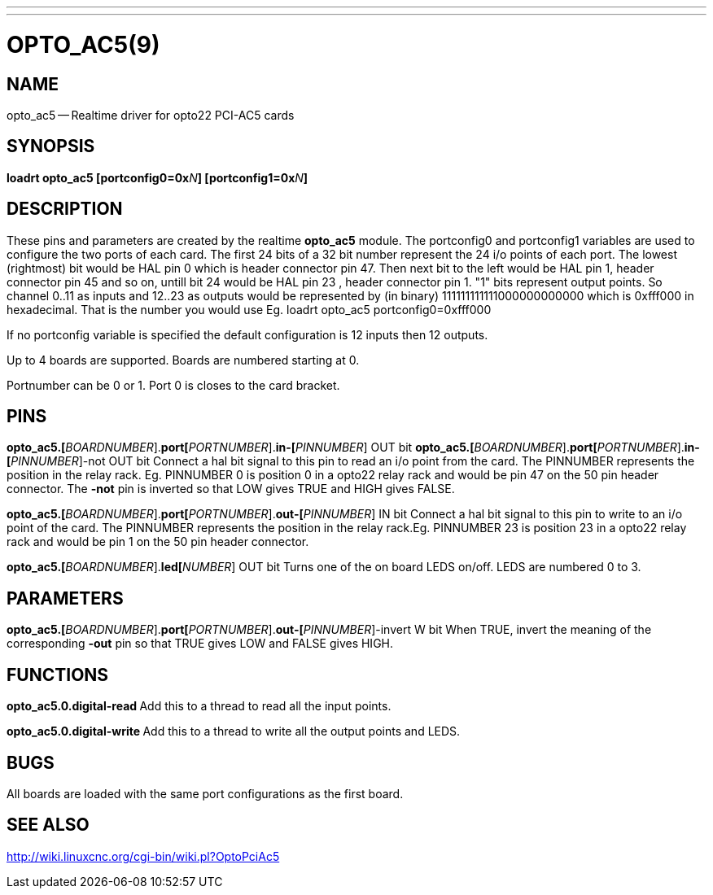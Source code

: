 ---
---
:skip-front-matter:

= OPTO_AC5(9)
:manmanual: HAL Components
:mansource: ../man/man9/opto_ac5.9.asciidoc
:man version :




== NAME
opto_ac5 -- Realtime driver for opto22 PCI-AC5 cards


== SYNOPSIS
**loadrt opto_ac5  [portconfig0=0x**__N__**] [portconfig1=0x**__N__**]
**


== DESCRIPTION

These pins and parameters are created by the realtime **opto_ac5** module.
The portconfig0 and portconfig1 variables are used to configure the two ports of each card. The first 24 bits of a 32 bit number represent the 24 i/o points of each port. The lowest (rightmost) bit would be HAL pin 0 which is  header connector pin 47. Then next bit to the left would be HAL pin 1,  header connector pin 45 and so on, untill bit 24 would be HAL pin 23 ,  header connector pin 1.
"1" bits represent output points.
So channel 0..11 as inputs and 12..23 as outputs would be represented by (in binary) 111111111111000000000000 which is 0xfff000 in hexadecimal.
That is the number you would use Eg. loadrt opto_ac5 portconfig0=0xfff000

If no portconfig variable is specified the default configuration is 12 inputs then 12 outputs.

Up to 4 boards are supported.  Boards are numbered starting at 0.

Portnumber can be 0 or 1. Port 0 is closes to the card bracket.



== PINS


**opto_ac5.[**__BOARDNUMBER__].**port[**__PORTNUMBER__].**in-[**__PINNUMBER__] OUT bit
**opto_ac5.[**__BOARDNUMBER__].**port[**__PORTNUMBER__].**in-[**__PINNUMBER__]-not OUT bit
Connect a hal bit signal to this pin to read an i/o point from the card.
The PINNUMBER represents the position in the relay rack. Eg. PINNUMBER 0 is position 0 in a opto22 relay rack and would be pin 47 on the 50 pin header connector. The **-not** pin is
inverted so that LOW gives TRUE and HIGH gives FALSE.


**opto_ac5.[**__BOARDNUMBER__].**port[**__PORTNUMBER__].**out-[**__PINNUMBER__] IN bit
Connect a hal bit signal to this pin to write to an i/o point of the card.
The PINNUMBER represents the position in the relay rack.Eg. PINNUMBER 23 is position 23 in a opto22 relay rack and would be pin 1 on the 50 pin header connector.


**opto_ac5.[**__BOARDNUMBER__].**led[**__NUMBER__] OUT bit
Turns one of the on board LEDS on/off. LEDS are numbered 0 to 3.



== PARAMETERS

**opto_ac5.[**__BOARDNUMBER__].**port[**__PORTNUMBER__].**out-[**__PINNUMBER__]-invert W bit
When TRUE, invert the meaning of the corresponding **-out** pin so that TRUE
gives LOW and FALSE gives HIGH.



== FUNCTIONS


**opto_ac5.0.digital-read
**Add this to a thread to read all the input points.


**opto_ac5.0.digital-write
**Add this to a thread to write all the output points and LEDS.



== BUGS
All boards are loaded with the same port configurations  as the first board.



== SEE ALSO

http://wiki.linuxcnc.org/cgi-bin/wiki.pl?OptoPciAc5
